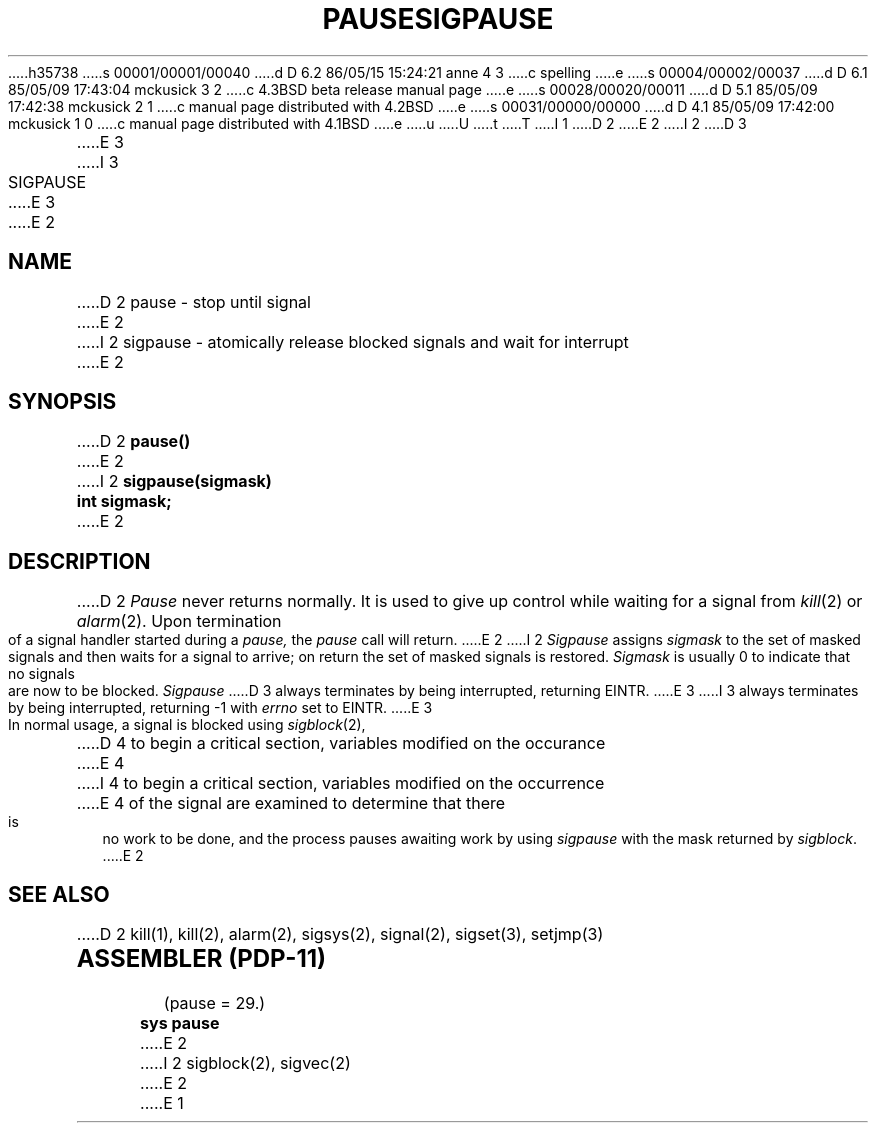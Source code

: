 h35738
s 00001/00001/00040
d D 6.2 86/05/15 15:24:21 anne 4 3
c spelling
e
s 00004/00002/00037
d D 6.1 85/05/09 17:43:04 mckusick 3 2
c 4.3BSD beta release manual page
e
s 00028/00020/00011
d D 5.1 85/05/09 17:42:38 mckusick 2 1
c manual page distributed with 4.2BSD
e
s 00031/00000/00000
d D 4.1 85/05/09 17:42:00 mckusick 1 0
c manual page distributed with 4.1BSD
e
u
U
t
T
I 1
.\" Copyright (c) 1980 Regents of the University of California.
.\" All rights reserved.  The Berkeley software License Agreement
.\" specifies the terms and conditions for redistribution.
.\"
.\"	%W% (Berkeley) %G%
.\"
D 2
.TH PAUSE 2 
E 2
I 2
D 3
.TH SIGPAUSE 2 "7 July 1983"
E 3
I 3
.TH SIGPAUSE 2 "%Q%"
E 3
E 2
.UC 4
.SH NAME
D 2
pause \- stop until signal
E 2
I 2
sigpause \- atomically release blocked signals and wait for interrupt
E 2
.SH SYNOPSIS
D 2
.B pause()
E 2
I 2
.ft B
sigpause(sigmask)
.br
int sigmask;
.ft R
E 2
.SH DESCRIPTION
D 2
.I Pause
never returns normally.
It is used to give up control while waiting for
a signal from
.IR kill (2)
or
.IR alarm (2).
Upon termination of a signal handler started during a
.I pause,
the
.I pause
call will return.
E 2
I 2
.I Sigpause
assigns 
.I sigmask
to the set of masked signals
and then waits for a signal to arrive;
on return the set of masked signals is restored.
.I Sigmask
is usually 0 to indicate that no
signals are now to be blocked.
.I Sigpause
D 3
always terminates by being interrupted, returning EINTR.
E 3
I 3
always terminates by being interrupted, returning \-1 with
.I errno
set to EINTR.
E 3
.PP
In normal usage, a signal is blocked using
.IR sigblock (2),
D 4
to begin a critical section, variables modified on the occurance
E 4
I 4
to begin a critical section, variables modified on the occurrence
E 4
of the signal are examined to determine that there is no work
to be done, and the process pauses awaiting work by using
.I sigpause
with the mask returned by
.IR sigblock .
E 2
.SH SEE ALSO
D 2
kill(1), kill(2), alarm(2), sigsys(2), signal(2), sigset(3), setjmp(3)
.SH "ASSEMBLER (PDP-11)"
(pause = 29.)
.br
.B sys pause
E 2
I 2
sigblock(2), sigvec(2)
E 2
E 1
